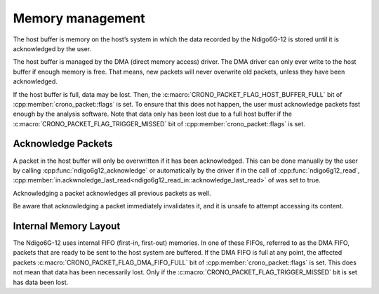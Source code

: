 Memory management
=================

The host buffer is memory on the host’s system in which the data recorded by the
Ndigo6G-12 is stored until it is acknowledged by the user.

The host buffer is managed by the DMA (direct memory access) driver.
The DMA driver can only ever write to the host buffer if enough memory is free.
That means, new packets will never overwrite old packets, unless they have been
acknowledged.

If the host buffer is full, data may be lost.
Then, the :c:macro:`CRONO_PACKET_FLAG_HOST_BUFFER_FULL` bit of
:cpp:member:`crono_packet::flags` is set.
To ensure that this does not happen, the user must acknowledge packets
fast enough by the analysis software.
Note that data only has been lost due to a full host buffer if the
:c:macro:`CRONO_PACKET_FLAG_TRIGGER_MISSED` bit of :cpp:member:`crono_packet::flags`
is set.

Acknowledge Packets
-------------------
A packet in the host buffer will only be overwritten if it has been acknowledged.
This can be done manually by the user by calling
:cpp:func:`ndigo6g12_acknowledge` or automatically by the driver if in the call of
:cpp:func:`ndigo6g12_read`, :cpp:member:`in.ackwnoledge_last_read<ndigo6g12_read_in::acknowledge_last_read>` of
was set to true.

Acknowledging a packet acknowledges all previous packets as well.

Be aware that acknowledging a packet immediately invalidates it, and it is unsafe to
attempt accessing its content.

Internal Memory Layout
----------------------
The Ndigo6G-12 uses internal FIFO (first-in, first-out) memories.
In one of these FIFOs, referred to as the DMA
FIFO, packets that are ready to be sent to the host system are buffered.
If the DMA FIFO is full at any point, the affected packets
:c:macro:`CRONO_PACKET_FLAG_DMA_FIFO_FULL` bit of :cpp:member:`crono_packet::flags`
is set. This does not mean that data has been necessarily lost. Only if the
:c:macro:`CRONO_PACKET_FLAG_TRIGGER_MISSED` bit is set has data been lost.